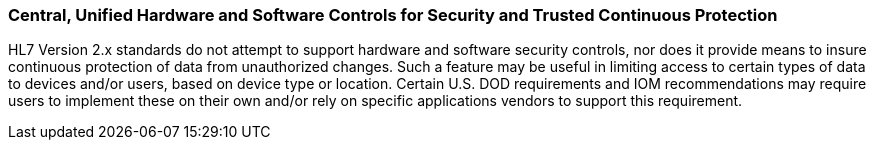 === Central, Unified Hardware and Software Controls for Security and Trusted Continuous Protection
[v291_section="1.8.8"]

HL7 Version 2.x standards do not attempt to support hardware and software security controls, nor does it provide means to insure continuous protection of data from unauthorized changes. Such a feature may be useful in limiting access to certain types of data to devices and/or users, based on device type or location. Certain U.S. DOD requirements and IOM recommendations may require users to implement these on their own and/or rely on specific applications vendors to support this requirement.

